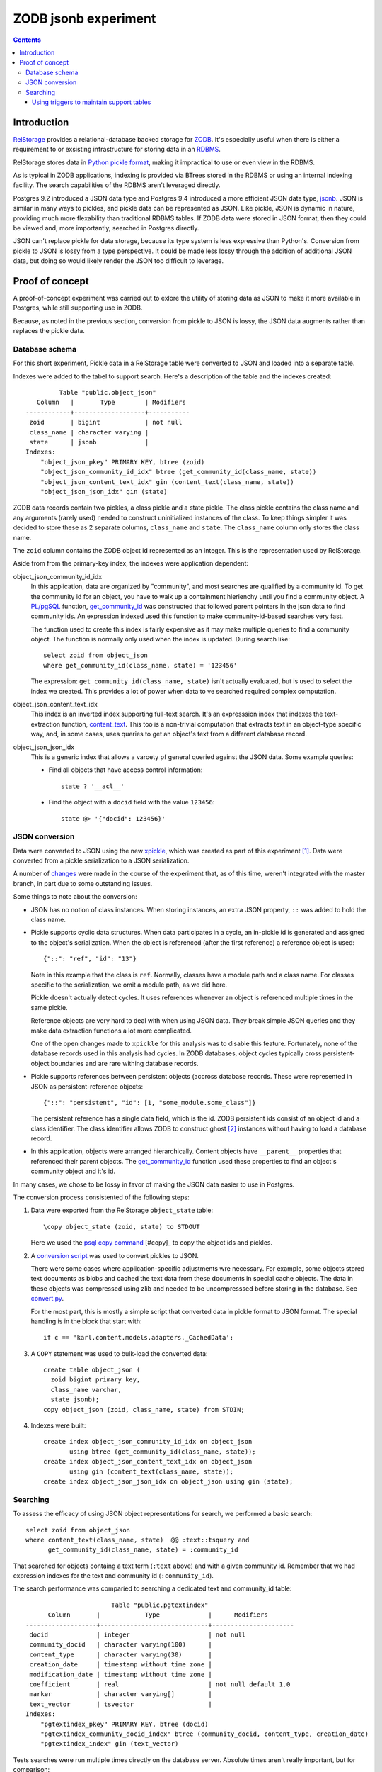 ======================
ZODB jsonb experiment
======================

.. contents::

Introduction
============

`RelStorage <http://relstorage.readthedocs.io/en/latest/>`_ provides a
relational-database backed storage for `ZODB <http://www.zodb.org>`_.
It's especially useful when there is either a requirement to or
exsisting infrastructure for storing data in an `RDBMS
<https://en.wikipedia.org/wiki/Relational_database_management_system>`_.

RelStorage stores data in `Python pickle format
<file:///Users/jim/s/python/python-3.5.2-docs-html/library/pickle.html#module-pickle>`_,
making it impractical to use or even view in the RDBMS.

As is typical in ZODB applications, indexing is provided via BTrees
stored in the RDBMS or using an internal indexing facility.  The
search capabilities of the RDBMS aren't leveraged directly.

Postgres 9.2 introduced a JSON data type and Postgres 9.4 introduced
a more efficient JSON data type, `jsonb
<https://www.postgresql.org/docs/9.6/static/datatype-json.html>`_.
JSON is similar in many ways to pickles, and pickle data can be
represented as JSON. Like pickle, JSON is dynamic in nature, providing
much more flexability than traditional RDBMS tables.  If ZODB data
were stored in JSON format, then they could be viewed and, more
importantly, searched in Postgres directly.

JSON can't replace pickle for data storage, because its type system is
less expressive than Python's.  Conversion from pickle to JSON is
lossy from a type perspective. It could be made less lossy through the
addition of additional JSON data, but doing so would likely render the
JSON too difficult to leverage.

Proof of concept
================

A proof-of-concept experiment was carried out to exlore the utility of
storing data as JSON to make it more available in Postgres, while
still supporting use in ZODB.

Because, as noted in the previous section, conversion from pickle to
JSON is lossy, the JSON data augments rather than replaces the pickle data.

Database schema
---------------

For this short experiment, Pickle data in a RelStorage table were
converted to JSON and loaded into a separate table.

Indexes were added to the tabel to support search. Here's a
description of the table and the indexes created::


           Table "public.object_json"
     Column   |       Type        | Modifiers
  ------------+-------------------+-----------
   zoid       | bigint            | not null
   class_name | character varying |
   state      | jsonb             |
  Indexes:
      "object_json_pkey" PRIMARY KEY, btree (zoid)
      "object_json_community_id_idx" btree (get_community_id(class_name, state))
      "object_json_content_text_idx" gin (content_text(class_name, state))
      "object_json_json_idx" gin (state)


ZODB data records contain two pickles, a class pickle and a state
pickle. The class pickle contains the class name and any arguments
(rarely used) needed to construct uninitialized instances of the
class. To keep things simpler it was decided to store these as 2
separate columns, ``class_name`` and ``state``. The ``class_name``
column only stores the class name.

The ``zoid`` column contains the ZODB object id represented as an
integer.  This is the representation used by RelStorage.

Aside from from the primary-key index, the indexes were application
dependent:

object_json_community_id_idx
  In this application, data are organized by "community", and most
  searches are qualified by a community id.  To get the community id
  for an object, you have to walk up a containment hierienchy until
  you find a community object.  A `PL/pgSQL
  <https://www.postgresql.org/docs/9.4/static/plpgsql.html>`_
  function, `get_community_id <get_community_id.sql>`_ was constructed
  that followed parent pointers in the json data to find community
  ids. An expression indexed used this function to make
  community-id-based searches very fast.

  The function used to create this index is fairly expensive as it may
  make multiple queries to find a community object.  The function is
  normally only used when the index is updated. During search like::

     select zoid from object_json
     where get_community_id(class_name, state) = '123456'

  The expression: ``get_community_id(class_name, state)`` isn't
  actually evaluated, but is used to select the index we created.
  This provides a lot of power when data to ve searched required
  complex computation.

object_json_content_text_idx
  This index is an inverted index supporting full-text search.  It's
  an expresssion index that indexes the text-extraction function,
  `content_text <content_text.sql>`_.  This too is a non-trivial
  computation that extracts text in an object-type specific way, and,
  in some cases, uses queries to get an object's text from a different
  database record.

object_json_json_idx
  This is a generic index that allows a varoety pf general queried
  against the JSON data.  Some example queries:

  - Find all objects that have access control information::

      state ? '__acl__'

  - Find the object with a ``docid`` field with the value ``123456``::

      state @> '{"docid": 123456}'


JSON conversion
---------------

Data were converted to JSON using the new `xpickle
<https://github.com/jimfulton/xpickle>`_, which was created as part of
this experiment [#xmlpicklef]_. Data were converted from a pickle
serialization to a JSON serialization.

A number of `changes
<https://github.com/jimfulton/xpickle/compare/wild>`_ were made in the
course of the experiment that, as of this time, weren't integrated
with the master branch, in part due to some outstanding issues.

Some things to note about the conversion:

- JSON has no notion of class instances.  When storing instances, an
  extra JSON property, ``::`` was added to hold the class name.

- Pickle supports cyclic data structures.  When data participates in a
  cycle, an in-pickle id is generated and assigned to the object's
  serialization. When the object is referenced (after the first
  reference) a reference object is used::

    {"::": "ref", "id": "13"}

  Note in this example that the class is ``ref``.  Normally, classes
  have a module path and a class name.  For classes specific to the
  serialization, we omit a module path, as we did here.

  Pickle doesn't actually detect cycles. It uses references whenever
  an object is referenced multiple times in the same pickle.

  Reference objects are very hard to deal with when using JSON data.
  They break simple JSON queries and they make data extraction
  functions a lot more complicated.

  One of the open changes made to ``xpickle`` for this analysis was to
  disable this feature. Fortunately, none of the database records used
  in this analysis had cycles.  In ZODB databases, object cycles
  typically cross persistent-object boundaries and are rare withing
  database records.

- Pickle supports references between persistent objects (accross
  database records.  These were represented in JSON as
  persistent-reference objects::

    {"::": "persistent", "id": [1, "some_module.some_class"]}

  The persistent reference has a single data field, which is the id.
  ZODB persistent ids consist of an object id and a class identifier.
  The class identifier allows ZODB to construct ghost [#ghost]_
  instances without having to load a database record.

- In this application, objects were arranged hierarchically. Content
  objects have ``__parent__`` properties that referenced their parent
  objects.  The `get_community_id <get_community_id.sql>`_ function
  used these properties to find an object's community object and it's id.

In many cases, we chose to be lossy in favor of making the JSON data
easier to use in Postgres.

The conversion process consistented of the following steps:

#. Data were exported from the RelStorage ``object_state`` table:

   ::

     \copy object_state (zoid, state) to STDOUT

   Here we used the `psql \copy command
   <https://www.postgresql.org/docs/9.4/static/app-psql.html>`_
   [#copy]_ to
   copy the object ids and pickles.

#. A `conversion script <convert.py>`_ was used to convert pickles to
   JSON.

   There were some cases where application-specific adjustments wre
   necessary. For example, some objects stored text documents as blobs
   and cached the text data from these documents in special cache
   objects.  The data in these objects was compressed using zlib and
   needed to be uncompresssed before storing in the database. See
   `convert.py <convert.py>`_.

   For the most part, this is mostly a simple script that converted data
   in pickle format to JSON format. The special handling is in the block
   that start with::

     if c == 'karl.content.models.adapters._CachedData':

#. A ``COPY`` statement was used to bulk-load the converted data::

     create table object_json (
       zoid bigint primary key,
       class_name varchar,
       state jsonb);
     copy object_json (zoid, class_name, state) from STDIN;

#. Indexes were built::

     create index object_json_community_id_idx on object_json
            using btree (get_community_id(class_name, state));
     create index object_json_content_text_idx on object_json
            using gin (content_text(class_name, state));
     create index object_json_json_idx on object_json using gin (state);

Searching
---------

To assess the efficacy of using JSON object representations for
search, we performed a basic search::

    select zoid from object_json
    where content_text(class_name, state)  @@ :text::tsquery and
          get_community_id(class_name, state) = :community_id

That searched for objects containg a text term (``:text`` above) and
with a given community id.  Remember that we had expression indexes
for the text and community id (``:community_id``).

The search performance was comparied to searching a dedicated text
and community_id table::

                         Table "public.pgtextindex"
        Column       |            Type             |      Modifiers
  -------------------+-----------------------------+----------------------
   docid             | integer                     | not null
   community_docid   | character varying(100)      |
   content_type      | character varying(30)       |
   creation_date     | timestamp without time zone |
   modification_date | timestamp without time zone |
   coefficient       | real                        | not null default 1.0
   marker            | character varying[]         |
   text_vector       | tsvector                    |
  Indexes:
      "pgtextindex_pkey" PRIMARY KEY, btree (docid)
      "pgtextindex_community_docid_index" btree (community_docid, content_type, creation_date)
      "pgtextindex_index" gin (text_vector)

Tests searches were run multiple times directly on the database
server. Absolute times aren't really important, but for comparison:

===============  ===========================
Search type      Search time in milliseconds
===============  ===========================
JSON                      3.4
Dedicated table           2.0
===============  ===========================

It's surprizing to see a difference, given that indexes are used in
both cases, still the performance seems pretty reasonable in bothe
cases.

The advantage of using JSON, despite the poorer performance is that it
isn't necessary to maintain and update a separate table. The dedicated
table used here was maintaining by application logic that sometimes
failed. The JSON search results containied data that was missing from
the dedicated table.

In addition, a security-filtered search was performed. When searching
for content in a content-management system, you often want to filter
results to those for which a request's associated principals (user and
their groups) have a needed permission.  The security filtering uses
access-control information stored at some notes in the object
hierarchy [#not-flattened]_.  This required using a recursive query to
find and evaluate the access control lists relevent to a search
result.

A `template <src/j1m/jsonbfilteredsearch/__init__.py>` was used to
generate a filtered search query from a base search query.  The
generated query [#variableified]_::

  with recursive
       search_results as (
         select * from object_json
         where content_text(class_name, state)  @@ :text::tsquery and
               get_community_id(class_name, state) = :community_id
               ),
       allowed(zoid, id, parent_id, allowed ) as (
           select zoid, zoid as id,
                  (state #>> '{"__parent__", "id", 0}')::bigint,
                  jsonb_check_access(
                    state,
                    array[:user, :group, 'system.Everyone'],
                    'edit')
           from search_results
        union all
           select allowed.zoid, object_json.zoid as id,
                  (object_json.state #>> '{"__parent__", "id", 0}')::bigint,
                  jsonb_check_access(
                    object_json.state,
                    array[:user, :group, 'system.Everyone'],
                    'edit')
           from allowed, object_json
           where allowed.allowed is null and
                 object_json.zoid = allowed.parent_id
      )
  select zoid  from allowed where allowed

Some things to note:

- A PL/pgSQL `function was used to check access at each note
  containing access-control information <check_access.sql>`_.

- JSON ``__parent__`` properties were used to traverse upward through
  the object hierarchy.

- In the code above, ``:text``, ``:community_id``, ``:user``, and
  ``:group`` are placeholders.

The filtered search was compared to a `similar filtered search
<https://github.com/jimfulton/acl-filtered-search#recursive-search-representing-acls-as-postgres-arrays>`_
that used dedicated ``parent`` and ``acl`` tables.

Again the absolute values aren't important but fot relative
comparison, the search timese were:

===============  ===========================
Search type      Search time in milliseconds
===============  ===========================
JSON                      32
Dedicated table            6
===============  ===========================

Here, the JSON-based searches were quite a bit slower than searches
using dedicated support tables, even though the JSON approach required
fewer joins and, as a result, Postgres' explain output predicted that
the JSON-based approach would be much faster.

The slowness of the JSON-based approach seems to be due to the fact
that at run time, we're evaluating lots of JSON dynamic expressions.

Despite the difference in performance, it appears that the JSON-based
search is probably fast enough that the advantages of mnot having to
maintian separate tables may justify the added cost.

Using triggers to maintain support tables
_________________________________________

Another alternative to maintaining support tables in the application
would be to maintain them in the database using triggers.  It's
unclear if this would be any more reliable or less of a pain than
maintaining the tables using Python application code.



.. [#xmlpicklef] This was derived from a much older `xmlpickle
   <https://github.com/zopefoundation/zope.xmlpickle>`_ project.

.. [#ghost] In ZODB, ghost objects are objects without state. When a
   ghost object is referenced, it's state is loaded and it becomes a
   non-ghost. Any persistent objects referenced in the state are
   created as ghosts, unless theor already in memory.

.. [#copy] The postgres `copy
   <https://www.postgresql.org/docs/9.4/static/sql-copy.html>`_
   mechanism provides an efficient way to do bulk data export and
   import.

.. [#not-flattened] In this application, we've chosen to store access
   control information only where values are set directly. This makes
   updates inexpensive, but makes search somewhat expensive, because
   we search for access-control information at run time.
   Alternatively, we could have copied data to descendent nodes when
   changes were made, which would have made updates much more
   expensive, but would have made reads much faster.
